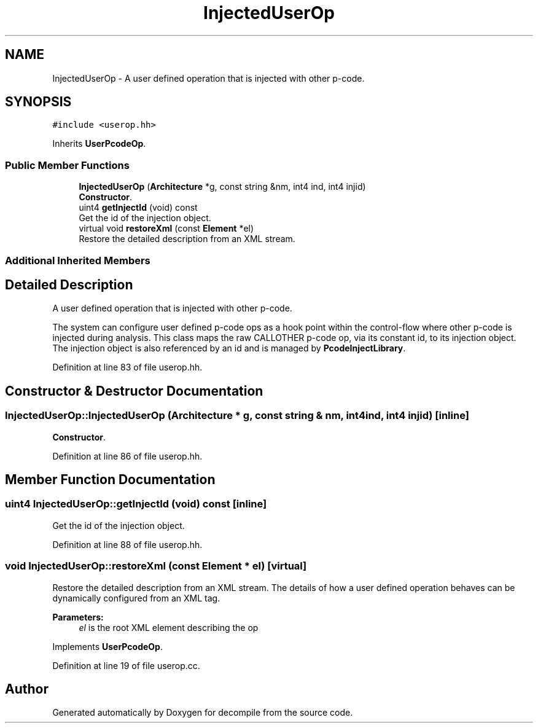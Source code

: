 .TH "InjectedUserOp" 3 "Sun Apr 14 2019" "decompile" \" -*- nroff -*-
.ad l
.nh
.SH NAME
InjectedUserOp \- A user defined operation that is injected with other p-code\&.  

.SH SYNOPSIS
.br
.PP
.PP
\fC#include <userop\&.hh>\fP
.PP
Inherits \fBUserPcodeOp\fP\&.
.SS "Public Member Functions"

.in +1c
.ti -1c
.RI "\fBInjectedUserOp\fP (\fBArchitecture\fP *g, const string &nm, int4 ind, int4 injid)"
.br
.RI "\fBConstructor\fP\&. "
.ti -1c
.RI "uint4 \fBgetInjectId\fP (void) const"
.br
.RI "Get the id of the injection object\&. "
.ti -1c
.RI "virtual void \fBrestoreXml\fP (const \fBElement\fP *el)"
.br
.RI "Restore the detailed description from an XML stream\&. "
.in -1c
.SS "Additional Inherited Members"
.SH "Detailed Description"
.PP 
A user defined operation that is injected with other p-code\&. 

The system can configure user defined p-code ops as a hook point within the control-flow where other p-code is injected during analysis\&. This class maps the raw CALLOTHER p-code op, via its constant id, to its injection object\&. The injection object is also referenced by an id and is managed by \fBPcodeInjectLibrary\fP\&. 
.PP
Definition at line 83 of file userop\&.hh\&.
.SH "Constructor & Destructor Documentation"
.PP 
.SS "InjectedUserOp::InjectedUserOp (\fBArchitecture\fP * g, const string & nm, int4 ind, int4 injid)\fC [inline]\fP"

.PP
\fBConstructor\fP\&. 
.PP
Definition at line 86 of file userop\&.hh\&.
.SH "Member Function Documentation"
.PP 
.SS "uint4 InjectedUserOp::getInjectId (void) const\fC [inline]\fP"

.PP
Get the id of the injection object\&. 
.PP
Definition at line 88 of file userop\&.hh\&.
.SS "void InjectedUserOp::restoreXml (const \fBElement\fP * el)\fC [virtual]\fP"

.PP
Restore the detailed description from an XML stream\&. The details of how a user defined operation behaves can be dynamically configured from an XML tag\&. 
.PP
\fBParameters:\fP
.RS 4
\fIel\fP is the root XML element describing the op 
.RE
.PP

.PP
Implements \fBUserPcodeOp\fP\&.
.PP
Definition at line 19 of file userop\&.cc\&.

.SH "Author"
.PP 
Generated automatically by Doxygen for decompile from the source code\&.

